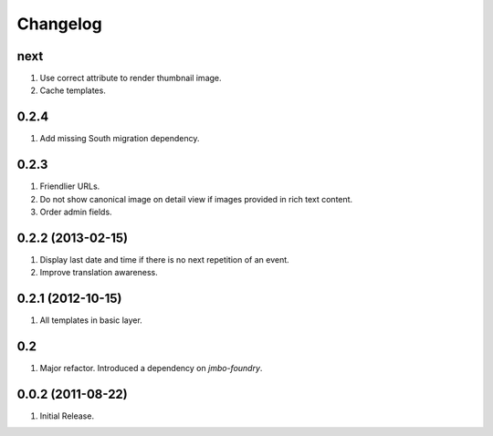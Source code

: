 Changelog
=========

next
----
#. Use correct attribute to render thumbnail image.
#. Cache templates.

0.2.4
-----
#. Add missing South migration dependency.

0.2.3
-----
#. Friendlier URLs.
#. Do not show canonical image on detail view if images provided in rich text content.
#. Order admin fields.

0.2.2 (2013-02-15)
------------------
#. Display last date and time if there is no next repetition of an event.
#. Improve translation awareness.

0.2.1 (2012-10-15)
------------------
#. All templates in basic layer.

0.2
---
#. Major refactor. Introduced a dependency on `jmbo-foundry`.

0.0.2 (2011-08-22)
------------------
#. Initial Release.

